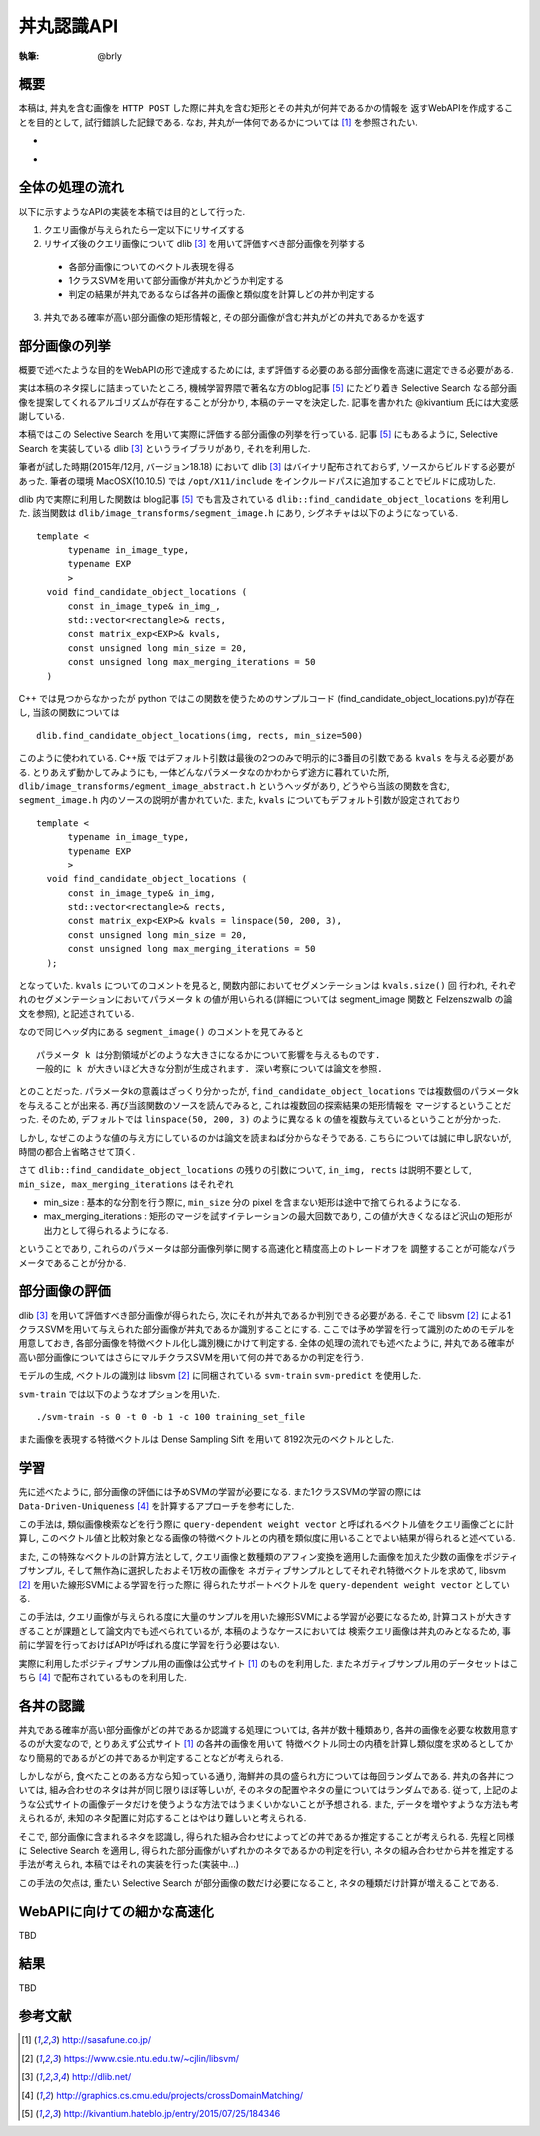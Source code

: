 =====
丼丸認識API
=====

:執筆: @brly

概要
====
本稿は, 丼丸を含む画像を ``HTTP POST`` した際に丼丸を含む矩形とその丼丸が何丼であるかの情報を
返すWebAPIを作成することを目的として, 試行錯誤した記録である.
なお, 丼丸が一体何であるかについては [#f1]_ を参照されたい.

- .. image:: abst.png
-

全体の処理の流れ
=====

以下に示すようなAPIの実装を本稿では目的として行った.

1. クエリ画像が与えられたら一定以下にリサイズする
2. リサイズ後のクエリ画像について dlib [#f3]_ を用いて評価すべき部分画像を列挙する

  * 各部分画像についてのベクトル表現を得る
  * 1クラスSVMを用いて部分画像が丼丸かどうか判定する
  * 判定の結果が丼丸であるならば各丼の画像と類似度を計算しどの丼か判定する

3. 丼丸である確率が高い部分画像の矩形情報と, その部分画像が含む丼丸がどの丼丸であるかを返す

部分画像の列挙
=====
概要で述べたような目的をWebAPIの形で達成するためには, まず評価する必要のある部分画像を高速に選定できる必要がある.

実は本稿のネタ探しに詰まっていたところ, 機械学習界隈で著名な方のblog記事 [#f5]_ にたどり着き
Selective Search なる部分画像を提案してくれるアルゴリズムが存在することが分かり, 本稿のテーマを決定した.
記事を書かれた @kivantium 氏には大変感謝している.

本稿ではこの Selective Search を用いて実際に評価する部分画像の列挙を行っている.
記事 [#f5]_ にもあるように, Selective Search を実装している dlib [#f3]_ というライブラリがあり, それを利用した.

筆者が試した時期(2015年/12月, バージョン18.18) において dlib [#f3]_ はバイナリ配布されておらず, ソースからビルドする必要があった.
筆者の環境 MacOSX(10.10.5) では ``/opt/X11/include`` をインクルードパスに追加することでビルドに成功した.

dlib 内で実際に利用した関数は blog記事 [#f5]_ でも言及されている ``dlib::find_candidate_object_locations`` を利用した.
該当関数は ``dlib/image_transforms/segment_image.h`` にあり, シグネチャは以下のようになっている.

::

  template <
        typename in_image_type,
        typename EXP
        >
    void find_candidate_object_locations (
        const in_image_type& in_img_,
        std::vector<rectangle>& rects,
        const matrix_exp<EXP>& kvals,
        const unsigned long min_size = 20,
        const unsigned long max_merging_iterations = 50
    )

::

C++ では見つからなかったが python ではこの関数を使うためのサンプルコード
(find_candidate_object_locations.py)が存在し, 当該の関数については

::

    dlib.find_candidate_object_locations(img, rects, min_size=500)

::

このように使われている. C++版 ではデフォルト引数は最後の2つのみで明示的に3番目の引数である ``kvals`` を与える必要がある.
とりあえず動かしてみようにも, 一体どんなパラメータなのかわからず途方に暮れていた所,
``dlib/image_transforms/egment_image_abstract.h`` というヘッダがあり,
どうやら当該の関数を含む, ``segment_image.h`` 内のソースの説明が書かれていた.
また, ``kvals`` についてもデフォルト引数が設定されており

::

  template <
        typename in_image_type,
        typename EXP
        >
    void find_candidate_object_locations (
        const in_image_type& in_img,
        std::vector<rectangle>& rects,
        const matrix_exp<EXP>& kvals = linspace(50, 200, 3),
        const unsigned long min_size = 20,
        const unsigned long max_merging_iterations = 50
    );

::

となっていた. ``kvals`` についてのコメントを見ると, 関数内部においてセグメンテーションは ``kvals.size()`` 回
行われ, それぞれのセグメンテーションにおいてパラメータ ``k`` の値が用いられる(詳細については segment_image 関数と Felzenszwalb の論文を参照),
と記述されている.

なので同じヘッダ内にある ``segment_image()`` のコメントを見てみると

::

  パラメータ k は分割領域がどのような大きさになるかについて影響を与えるものです.
  一般的に k が大きいほど大きな分割が生成されます. 深い考察については論文を参照.

::

とのことだった. パラメータkの意義はざっくり分かったが, ``find_candidate_object_locations``
では複数個のパラメータkを与えることが出来る. 再び当該関数のソースを読んでみると, これは複数回の探索結果の矩形情報を
マージするということだった.
そのため, デフォルトでは ``linspace(50, 200, 3)`` のように異なる k の値を複数与えているということが分かった.

しかし, なぜこのような値の与え方にしているのかは論文を読まねば分からなそうである.
こちらについては誠に申し訳ないが, 時間の都合上省略させて頂く.

さて ``dlib::find_candidate_object_locations`` の残りの引数について,
``in_img, rects`` は説明不要として, ``min_size, max_merging_iterations`` はそれぞれ

* min_size : 基本的な分割を行う際に, ``min_size`` 分の pixel を含まない矩形は途中で捨てられるようになる.
* max_merging_iterations : 矩形のマージを試すイテレーションの最大回数であり, この値が大きくなるほど沢山の矩形が出力として得られるようになる.

ということであり, これらのパラメータは部分画像列挙に関する高速化と精度高上のトレードオフを
調整することが可能なパラメータであることが分かる.

部分画像の評価
=====
dlib [#f3]_ を用いて評価すべき部分画像が得られたら, 次にそれが丼丸であるか判別できる必要がある.
そこで libsvm [#f2]_ による1クラスSVMを用いて与えられた部分画像が丼丸であるか識別することにする.
ここでは予め学習を行って識別のためのモデルを用意しておき, 各部分画像を特徴ベクトル化し識別機にかけて判定する.
全体の処理の流れでも述べたように, 丼丸である確率が高い部分画像についてはさらにマルチクラスSVMを用いて何の丼であるかの判定を行う.

モデルの生成, ベクトルの識別は libsvm [#f2]_ に同梱されている ``svm-train`` ``svm-predict`` を使用した.

``svm-train`` では以下のようなオプションを用いた.

::

  ./svm-train -s 0 -t 0 -b 1 -c 100 training_set_file

::

また画像を表現する特徴ベクトルは Dense Sampling Sift を用いて 8192次元のベクトルとした.

学習
=====
先に述べたように, 部分画像の評価には予めSVMの学習が必要になる.
また1クラスSVMの学習の際には ``Data-Driven-Uniqueness`` [#f4]_ を計算するアプローチを参考にした.

この手法は, 類似画像検索などを行う際に ``query-dependent weight vector`` と呼ばれるベクトル値をクエリ画像ごとに計算し,
このベクトル値と比較対象となる画像の特徴ベクトルとの内積を類似度に用いることでよい結果が得られると述べている.

また, この特殊なベクトルの計算方法として,
クエリ画像と数種類のアフィン変換を適用した画像を加えた少数の画像をポジティブサンプル, そして無作為に選択したおよそ1万枚の画像を
ネガティブサンプルとしてそれぞれ特徴ベクトルを求めて, libsvm [#f2]_ を用いた線形SVMによる学習を行った際に
得られたサポートベクトルを ``query-dependent weight vector`` としている.

この手法は, クエリ画像が与えられる度に大量のサンプルを用いた線形SVMによる学習が必要になるため,
計算コストが大きすぎることが課題として論文内でも述べられているが, 本稿のようなケースにおいては
検索クエリ画像は丼丸のみとなるため, 事前に学習を行っておけばAPIが呼ばれる度に学習を行う必要はない.

実際に利用したポジティブサンプル用の画像は公式サイト [#f1]_ のものを利用した.
またネガティブサンプル用のデータセットはこちら [#f4]_ で配布されているものを利用した.

各丼の認識
========

丼丸である確率が高い部分画像がどの丼であるか認識する処理については, 各丼が数十種類あり,
各丼の画像を必要な枚数用意するのが大変なので, とりあえず公式サイト [#f1]_ の各丼の画像を用いて
特徴ベクトル同士の内積を計算し類似度を求めるとしてかなり簡易的であるがどの丼であるか判定することなどが考えられる.

しかしながら, 食べたことのある方なら知っている通り, 海鮮丼の具の盛られ方については毎回ランダムである.
丼丸の各丼については, 組み合わせのネタは丼が同じ限りほぼ等しいが, そのネタの配置やネタの量についてはランダムである.
従って, 上記のような公式サイトの画像データだけを使うような方法ではうまくいかないことが予想される.
また, データを増やすような方法も考えられるが, 未知のネタ配置に対応することはやはり難しいと考えられる.

そこで, 部分画像に含まれるネタを認識し, 得られた組み合わせによってどの丼であるか推定することが考えられる.
先程と同様に Selective Search を適用し, 得られた部分画像がいずれかのネタであるかの判定を行い,
ネタの組み合わせから丼を推定する手法が考えられ, 本稿ではそれの実装を行った(実装中...)

この手法の欠点は, 重たい Selective Search が部分画像の数だけ必要になること, ネタの種類だけ計算が増えることである.

WebAPIに向けての細かな高速化
=====
TBD

.. 入力リサイズ
.. OpenMP (clang-omp)
.. アスペクト比がおかしい部分画像は評価しない
.. find_candidate_object_locations の min_size を調節

結果
=====
TBD

参考文献
====

.. [#f1] http://sasafune.co.jp/
.. [#f2] https://www.csie.ntu.edu.tw/~cjlin/libsvm/
.. [#f3] http://dlib.net/
.. [#f4] http://graphics.cs.cmu.edu/projects/crossDomainMatching/
.. [#f5] http://kivantium.hateblo.jp/entry/2015/07/25/184346
